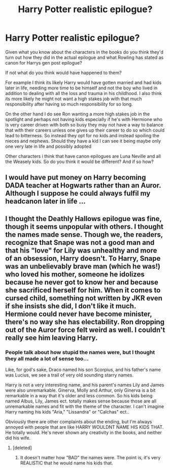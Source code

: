 #+TITLE: Harry Potter realistic epilogue?

* Harry Potter realistic epilogue?
:PROPERTIES:
:Author: literaltrashgoblin
:Score: 7
:DateUnix: 1589574491.0
:DateShort: 2020-May-16
:FlairText: Discussion
:END:
Given what you know about the characters in the books do you think they'd turn out how they did in the actual epilogue and what Rowling has stated as canon for Harrys gen post epilogue?

If not what do you think would have happened to them?

For example I think its likely Harry would have gotten married and had kids later in life, needing more time to be himself and not the boy who lived in addition to dealing with all the loss and trauma in his childhood. I also think its more likely he might not want a high stakes job with that much responsibility after having so much responsibility for so long.

On the other hand I do see Ron wanting a more high stakes job in the spotlight and perhaps not having kids especially if he's with Hermione who is very career driven with both so busy they may not have a way to balance that with their careers unless one gives up their career to do so which could lead to bitterness. So instead they opt for no kids and instead spoiling the nieces and nephews. Should they have a kid I can see it being maybe only one very late in life and possibly adopted

Other characters i think that have canon epilogues are Luna Neville and all the Weasely kids. So do you think it would be different? And if so how?


** I would have put money on Harry becoming DADA teacher at Hogwarts rather than an Auror. Although I suppose he could always fulfil my headcanon later in life ...
:PROPERTIES:
:Author: Awkward_Uni_Student
:Score: 13
:DateUnix: 1589579831.0
:DateShort: 2020-May-16
:END:


** I thought the Deathly Hallows epilogue was fine, though it seems unpopular with others. I thought the names made sense. Though we, the readers, recognize that Snape was not a good man and that his "love" for Lily was unhealthy and more of an obsession, Harry doesn't. To Harry, Snape was an unbelievably brave man (which he was!) who loved his mother, someone he idolizes because he never got to know her and because she sacrificed herself for him. When it comes to cursed child, something not written by JKR even if she insists she did, I don't like it much. Hermione could never have become minister, there's no way she has electability. Ron dropping out of the Auror force felt weird as well. I couldn't really see him leaving Harry.
:PROPERTIES:
:Author: Impossible-Poetry
:Score: 6
:DateUnix: 1589579187.0
:DateShort: 2020-May-16
:END:

*** People talk about how stupid the names were, but I thought they all made a lot of sense too...

Like, for god's sake, Draco named his son Scorpius, and his father's name was Lucius, we see a trail of very old sounding starry names.

Harry is not a very interesting name, and his parent's names Lily and James were also unremarkable. Ginerva, Molly and Arthur, only Ginerva is a bit remarkable in a way that it's older and less common. So his kids being named Albus, Lily, James ect. totally makes sense because those are all unremarkable names and fit with the theme of the character. I can't imagine Harry naming his kids "Aria," "Lissandra" or "Calchas" ect..

Obviously there are other complaints about the ending, but I'm always annoyed with people that are like HARRY WOULDNT NAME HIS KIDS THAT. He totally would. He's never shown any creativity in the books, and neither did his wife.
:PROPERTIES:
:Author: eggylord
:Score: 5
:DateUnix: 1589581746.0
:DateShort: 2020-May-16
:END:

**** [deleted]
:PROPERTIES:
:Score: 0
:DateUnix: 1589641766.0
:DateShort: 2020-May-16
:END:

***** It doesn't matter how "BAD" the names were. The point is, it's very REALISTIC that he would name his kids that.
:PROPERTIES:
:Author: eggylord
:Score: 1
:DateUnix: 1589646933.0
:DateShort: 2020-May-16
:END:
